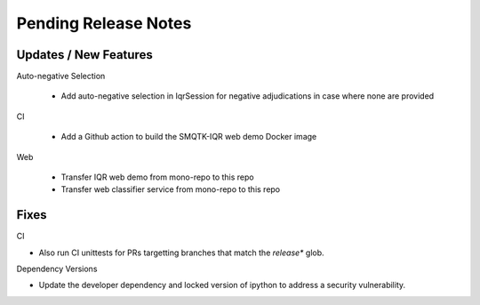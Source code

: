 Pending Release Notes
=====================

Updates / New Features
----------------------

Auto-negative Selection

 * Add auto-negative selection in IqrSession for negative adjudications
   in case where none are provided

CI

 * Add a Github action to build the SMQTK-IQR web demo Docker image

Web

 * Transfer IQR web demo from mono-repo to this repo

 * Transfer web classifier service from mono-repo to this repo

Fixes
-----

CI

* Also run CI unittests for PRs targetting branches that match the `release*`
  glob.

Dependency Versions

* Update the developer dependency and locked version of ipython to address a
  security vulnerability.
